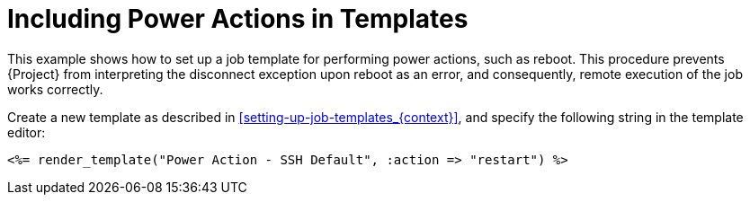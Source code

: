 [id="example-including-power-actions-in-a-job-template_{context}"]

= Including Power Actions in Templates

This example shows how to set up a job template for performing power actions, such as reboot.
This procedure prevents {Project} from interpreting the disconnect exception upon reboot as an error, and consequently, remote execution of the job works correctly.

Create a new template as described in xref:setting-up-job-templates_{context}[], and specify the following string in the template editor:

[source, Ruby]
----
<%= render_template("Power Action - SSH Default", :action => "restart") %>
----
